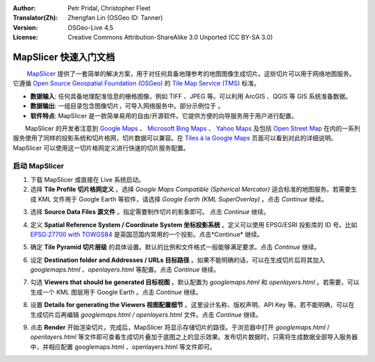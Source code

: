 :Author: Petr Pridal, Christopher Fleet
:Translator(Zh): Zhengfan Lin (OSGeo ID: Tanner)
:Version: OSGeo-Live 4.5
:License: Creative Commons Attribution-ShareAlike 3.0 Unported (CC BY-SA 3.0)

.. image:: ../../images/project_logos/logo-mapslicer.png
  :scale: 100 %
  :alt: project logo
  :align: right

MapSlicer 快速入门文档
~~~~~~~~~~~~~~~~~~~~~~~~~~~~~~~~~~~~~~~~~~~~~~~~~~~~~~~~~~~~~~~~~~~~~~~~~~~~~~~~

　　 `MapSlicer <https://wiki.osgeo.org/wiki/MapSlicer>`_ 提供了一套简单的解决方案，用于对任何具备地理参考的地图图像生成切片。这些切片可以用于网络地图服务。它遵循 `Open Source Geospatial Foundation (OSGeo) <http://www.osgeo.org/>`_ 的 `Tile Map Service (TMS) <http://wiki.osgeo.org/wiki/Tile_Map_Service_Specification>`_ 标准。

* **数据输入**: 任何具备地理配准信息的栅格图像，例如 TIFF 、JPEG 等。可以利用 ArcGIS 、QGIS 等 GIS 系统准备数据。
* **数据输出**: 一组目录包含图像切片，可导入网络服务中。部分示例位于  。 
* **软件特点**: MapSlicer 是一款简单易用的自由/开源软件。它提供方便的向导服务用于用户进行配置。

　　MapSlicer 的开发者注意到 `Google Maps <http://maps.google.com/>`_ 、 `Microsoft Bing Maps <http://maps.bing.com>`_ 、 `Yahoo Maps <http://maps.yahoo.com/>`_ 及包括 `Open Street Map <http://www.openstreetmap.org/>`_  在内的一系列服务使用了同样的投影系统和切片格网，切片数据可以兼容。在 `Tiles à la Google Maps <http://www.maptiler.org/google-maps-coordinates-tile-bounds-projection/>`_ 页面可以看到对此的详细说明。MapSlicer 可以使用这一切片格网定义进行快速的切片服务配置。

启动 MapSlicer
--------------------------------------------------------------------------------

1. 下载 MapSlicer 或直接在 Live 系统启动。

2. 选择 **Tile Profile 切片格网定义** 。选择 *Google Maps Compatible (Spherical Mercator)* 适合标准的地图服务。若需要生成 KML 文件用于 Google Earth 等软件，请选择 *Google Earth (KML SuperOverlay)* 。点击 *Continue* 继续。

.. image:: ../../images/screenshots/1024x768/mapslicer1.jpg
    :width: 60 %
    :align: center

3. 选择 **Source Data Files 源文件** 。指定需要制作切片的影象即可。 点击 *Continue* 继续。

.. image:: ../../images/screenshots/1024x768/mapslicer2.jpg
    :width: 60 %
    :align: center

4. 定义 **Spatial Reference System / Coordinate System 坐标投影系统** 。定义可以使用 EPSG/ESRI 投影库的 ID 号。比如 `EPSG:27700 with TOWGS84 <http://help.maptiler.org/coordinates/europe/uk>`_ 是英国范围内常用的一个投影。点击*Continue* 继续。

.. image:: ../../images/screenshots/1024x768/mapslicer3.jpg
    :width: 60 %
    :align: center

5. 确定 **Tile Pyramid 切片层级** 的具体设置。默认的比例和文件格式一般能够满足要求。点击 *Continue* 继续。

.. image:: ../../images/screenshots/1024x768/mapslicer4.jpg
    :width: 60 %
    :align: center

6. 设定 **Destination folder and Addresses / URLs 目标路径** 。如果不能明确的话，可以在生成切片后将其加入 *googlemaps.html* 、*openlayers.html* 等配置。点击 *Continue* 继续。

.. image:: ../../images/screenshots/1024x768/mapslicer5.jpg
    :width: 60 %
    :align: center

7. 勾选 **Viewers that should be generated 目标视图** 。默认配置为 *googlemaps.html* 和 *openlayers.html* 。若需要，可以生成一个 KML 图层用于 Google Earth 。点击 *Continue* 继续。

.. image:: ../../images/screenshots/1024x768/mapslicer6.jpg
    :width: 60 %
    :align: center

8. 设置 **Details for generating the Viewers 视图配置细节** 。这里设计名称、版权声明、API Key 等。若不能明确，可以在生成切片后再编辑 *googlemaps.html / openlayers.html* 文件。点击 *Continue* 继续。

.. image:: ../../images/screenshots/1024x768/mapslicer7.jpg
    :width: 60 %
    :align: center

9. 点击 **Render** 开始渲染切片。完成后，MapSlicer 将显示存储切片的路径。于浏览器中打开 *googlemaps.html* / *openlayers.html* 等文件即可查看生成切片叠加于底图之上的显示效果。发布切片数据时，只需将生成数据全部导入服务器中，并相应配置 googlemaps.html 、openlayers.html 等文件即可。

